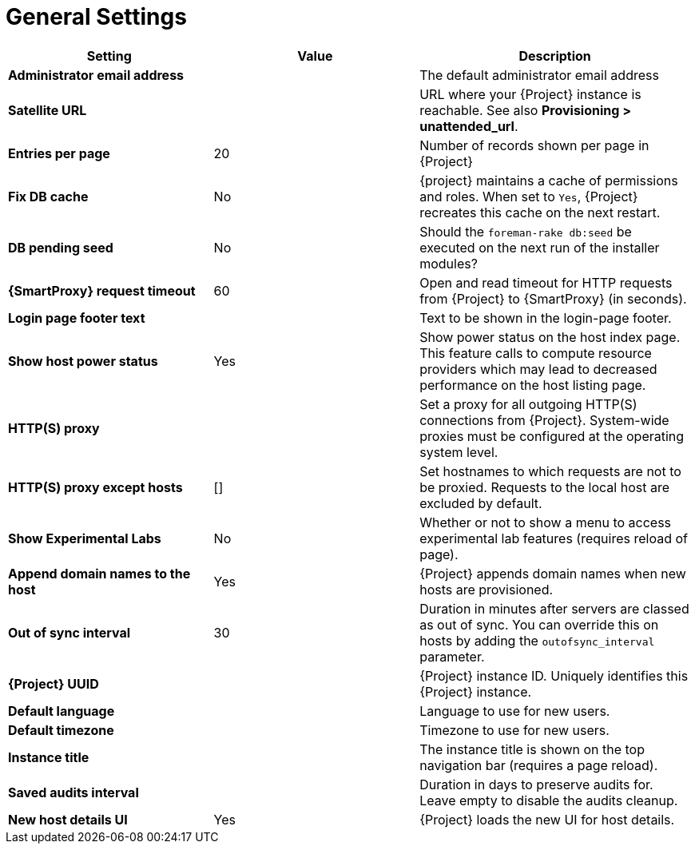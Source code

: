 [id="general_settings_information_{context}"]
= General Settings

[cols="30%,30%,40%",options="header"]
|====
| Setting | Value | Description
| *Administrator email address*	|  |The default administrator email address
| *Satellite URL* | | URL where your {Project} instance is reachable.
See also *Provisioning > unattended_url*.
| *Entries per page* | 20 | Number of records shown per page in {Project}
| *Fix DB cache* | No | {project} maintains a cache of permissions and roles.
When set to `Yes`, {Project} recreates this cache on the next restart.
| *DB pending seed* | No | Should the `foreman-rake db:seed` be executed on the next run of the installer modules?
| *{SmartProxy} request timeout* | 60 | Open and read timeout for HTTP requests from {Project} to {SmartProxy} (in seconds).
| *Login page footer text* | | Text to be shown in the login-page footer.
| *Show host power status* | Yes | Show power status on the host index page.
This feature calls to compute resource providers which may lead to decreased performance on the host listing page.
| *HTTP(S) proxy* | | Set a proxy for all outgoing HTTP(S) connections from {Project}.
System-wide proxies must be configured at the operating system level.
| *HTTP(S) proxy except hosts* | [] | Set hostnames to which requests are not to be proxied.
Requests to the local host are excluded by default.
| *Show Experimental Labs* | No | Whether or not to show a menu to access experimental lab features (requires reload of page).
| *Append domain names to the host* | Yes | {Project} appends domain names when new hosts are provisioned.
| *Out of sync interval* | 30 | Duration in minutes after servers are classed as out of sync.
You can override this on hosts by adding the `outofsync_interval` parameter.
| *{Project} UUID* | | {Project} instance ID.
Uniquely identifies this {Project} instance.
| *Default language* | | Language to use for new users.
| *Default timezone* | | Timezone to use for new users.
| *Instance title* | | The instance title is shown on the top navigation bar (requires a page reload).
| *Saved audits interval* | | Duration in days to preserve audits for.
Leave empty to disable the audits cleanup.
| *New host details UI* | Yes | {Project} loads the new UI for host details.
|====
